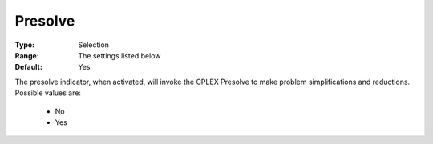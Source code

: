 .. _option-CPLEX-presolve:


Presolve
========



:Type:	Selection	
:Range:	The settings listed below	
:Default:	Yes	



The presolve indicator, when activated, will invoke the CPLEX Presolve to make problem simplifications and reductions. Possible values are:



    *	No
    *	Yes






